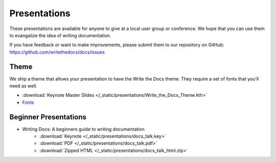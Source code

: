 Presentations
-------------

These presentations are available for anyone to give at a local user group or conference. We hope that you can use them to evangalize the idea of writing documentation.

If you have feedback or want to make improvements, please submit them to our repository on GitHub: https://github.com/writethedocs/docs/issues

Theme
~~~~~

We ship a theme that allows your presentation to have the Write the Docs theme. They require a set of fonts that you'll need as well.

* :download:`Keynote Master Slides </_static/presentations/Write_the_Docs_Theme.kth>`
* Fonts_

.. _Fonts: https://github.com/writethedocs/docs/tree/master/docs/_themes/kr/static/font

Beginner Presentations
~~~~~~~~~~~~~~~~~~~~~~

* Writing Docs: A beginners guide to writing documentation 
   * :download:`Keynote </_static/presentations/docs_talk.key>`
   * :download:`PDF </_static/presentations/docs_talk.pdf>`
   * :download:`Zipped HTML </_static/presentations/docs_talk_html.zip>`
